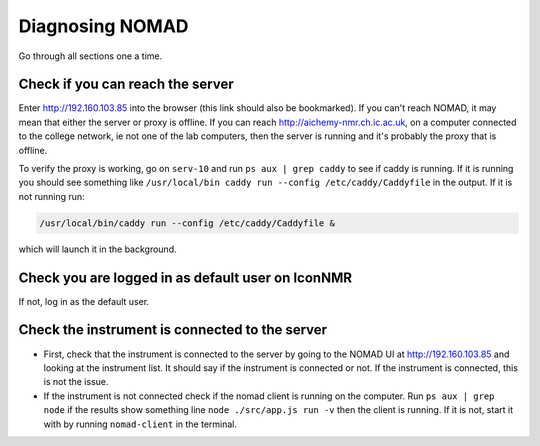 Diagnosing NOMAD
================

Go through all sections one a time.

Check if you can reach the server
---------------------------------

Enter http://192.160.103.85 into the browser (this link should also be
bookmarked). If you can't reach NOMAD, it may mean that either the server or
proxy is offline. If you can reach http://aichemy-nmr.ch.ic.ac.uk, on a
computer connected to the college network, ie not one of the lab computers,
then the server is running and it's probably the proxy that is offline.

To verify the proxy is working, go on ``serv-10`` and run
``ps aux | grep caddy`` to see if caddy is running. If it is running you should
see something like ``/usr/local/bin caddy run --config /etc/caddy/Caddyfile`` in the output.
If it is not running run:

.. code-block:: bash

  /usr/local/bin/caddy run --config /etc/caddy/Caddyfile &


which will launch it in the background.


Check you are logged in as default user on IconNMR
--------------------------------------------------

If not, log in as the default user.

Check the instrument is connected to the server
-----------------------------------------------

- First, check that the instrument is connected to the server by going to
  the NOMAD UI at http://192.160.103.85 and looking at the instrument list.
  It should say if the instrument is connected or not. If the instrument is connected,
  this is not the issue.
- If the instrument is not connected check if the nomad client is running on the computer.
  Run ``ps aux | grep node`` if the results show something line ``node ./src/app.js run -v``
  then the client is running. If it is not, start it with by running ``nomad-client`` in
  the terminal.
